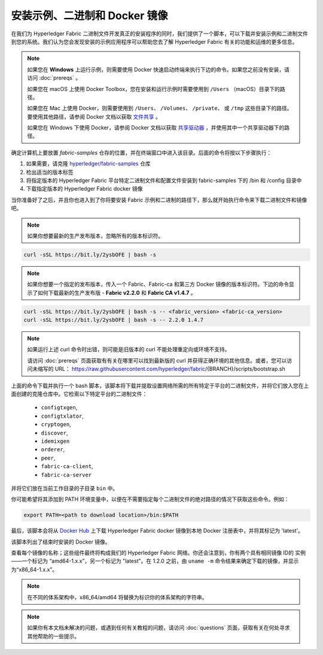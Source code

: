 安装示例、二进制和 Docker 镜像
=================================================

在我们为 Hyperledger Fabric 二进制文件开发真正的安装程序的同时，我们提供了一个脚本，可以下载并安装示例和二进制文件到您的系统。我们认为您会发现安装的示例应用程序可以帮助您去了解 Hyperledger Fabric 有关的功能和运维的更多信息。

.. note:: 如果您在 **Windows** 上运行示例，则需要使用 Docker 快速启动终端来执行下边的命令。如果您之前没有安装，请访问 :doc:`prereqs` 。

          如果您在 macOS 上使用 Docker Toolbox，您在安装和运行示例时需要使用到 ``/Users`` （macOS）目录下的路径。

          如果您在 Mac 上使用 Docker，则需要使用到 ``/Users``、 ``/Volumes``、 ``/private``、 或 ``/tmp`` 这些目录下的路径。 要使用其他路径，请参阅 Docker 文档以获取 `文件共享 <https://docs.docker.com/docker-for-mac/#file-sharing>`__ 。

          如果您在 Windows 下使用 Docker，请参阅 Docker 文档以获取 `共享驱动器 <https://docs.docker.com/docker-for-windows/#shared-drives>`__ ，并使用其中一个共享驱动器下的路径。

确定计算机上要放置 `fabric-samples` 仓存的位置，并在终端窗口中进入该目录。后面的命令将按以下步骤执行：

#. 如果需要，请克隆 `hyperledger/fabric-samples <https://github.com/hyperledger/fabric-samples>`_ 仓库
#. 检出适当的版本标签
#. 将指定版本的 Hyperledger Fabric 平台特定二进制文件和配置文件安装到 fabric-samples 下的 /bin 和 /config 目录中
#. 下载指定版本的 Hyperledger Fabric docker 镜像

当你准备好了之后，并且你也进入到了你将要安装 Fabric 示例和二进制的路径下，那么就开始执行命令来下载二进制文件和镜像吧。

.. note:: 如果你想要最新的生产发布版本，忽略所有的版本标识符。

.. code:: bash

  curl -sSL https://bit.ly/2ysbOFE | bash -s
 
.. note:: 如果你想要一个指定的发布版本，传入一个 Fabric、Fabric-ca 和第三方 Docker 镜像的版本标识符。下边的命令显示了如何下载最新的生产发布版 - **Fabric v2.2.0** 和 **Fabric CA v1.4.7** 。

.. code:: bash

  curl -sSL https://bit.ly/2ysbOFE | bash -s -- <fabric_version> <fabric-ca_version>
  curl -sSL https://bit.ly/2ysbOFE | bash -s -- 2.2.0 1.4.7

.. note:: 如果运行上述 curl 命令时出错，则可能是旧版本的 curl 不能处理重定向或环境不支持。

	  请访问 :doc:`prereqs` 页面获取有有关在哪里可以找到最新版的 curl 并获得正确环境的其他信息。或者，您可以访问未缩写的 URL： https://raw.githubusercontent.com/hyperledger/fabric/{BRANCH}/scripts/bootstrap.sh

上面的命令下载并执行一个 bash 脚本，该脚本将下载并提取设置网络所需的所有特定于平台的二进制文件，并将它们放入您在上面创建的克隆仓库中。它检索以下特定平台的二进制文件：

  * ``configtxgen``,
  * ``configtxlator``,
  * ``cryptogen``,
  * ``discover``,
  * ``idemixgen``
  * ``orderer``,
  * ``peer``,
  * ``fabric-ca-client``,
  * ``fabric-ca-server``

并将它们放在当前工作目录的子目录 ``bin`` 中。

你可能希望将其添加到 PATH 环境变量中，以便在不需要指定每个二进制文件的绝对路径的情况下获取这些命令。例如：

.. code:: bash

  export PATH=<path to download location>/bin:$PATH

最后，该脚本会将从 `Docker Hub <https://hub.docker.com/u/hyperledger/>`__ 上下载 Hyperledger Fabric docker 镜像到本地 Docker 注册表中，并将其标记为 'latest'。

该脚本列出了结束时安装的 Docker 镜像。

查看每个镜像的名称；这些组件最终将构成我们的 Hyperledger Fabric 网络。你还会注意到，你有两个具有相同镜像 ID的 实例——一个标记为 “amd64-1.x.x”，另一个标记为 "latest"。在 1.2.0 之前，由 ``uname -m`` 命令结果来确定下载的镜像，并显示为“x86_64-1.x.x”。

.. note:: 在不同的体系架构中，x86_64/amd64 将替换为标识你的体系架构的字符串。

.. note:: 如果你有本文档未解决的问题，或遇到任何有关教程的问题，请访问 :doc:`questions` 页面，获取有关在何处寻求其他帮助的一些提示。

.. Licensed under Creative Commons Attribution 4.0 International License
   https://creativecommons.org/licenses/by/4.0/